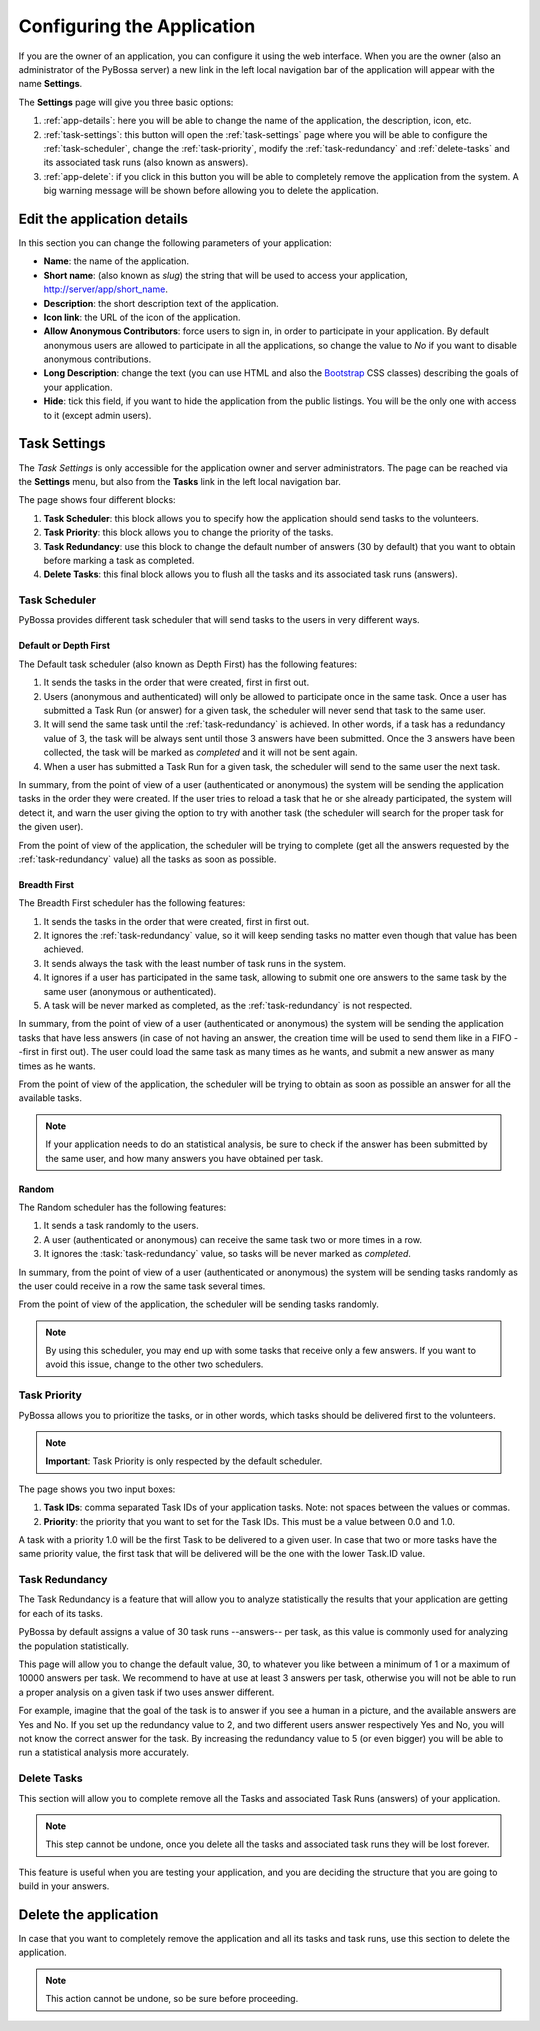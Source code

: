 ===========================
Configuring the Application
===========================

If you are the owner of an application, you can configure it using the web
interface. When you are the owner (also an administrator of the PyBossa server) a new 
link in the left local navigation bar of the application will appear with the
name **Settings**.

.. image:: http://i.imgur.com/IiB0sMG.png
    :width: 100%

The **Settings** page will give you three basic options:

#. :ref:`app-details`: here you will be able to change the name
   of the application, the description, icon, etc.
#. :ref:`task-settings`: this button will open the :ref:`task-settings` page where you
   will be able to configure the :ref:`task-scheduler`, change the
   :ref:`task-priority`, modify the
   :ref:`task-redundancy` 
   and :ref:`delete-tasks` and its associated task runs (also known as
   answers).
#. :ref:`app-delete`: if you click in this button you will be able to
   completely remove the application from the system. A big warning message
   will be shown before allowing you to delete the application.

.. _app-details:

Edit the application details
============================

In this section you can change the following parameters of your application:

* **Name**: the name of the application.
* **Short name**: (also known as *slug*) the string that will be used to access
  your application, http://server/app/short_name.
* **Description**: the short description text of the application.
* **Icon link**: the URL of the icon of the application.
* **Allow Anonymous Contributors**: force users to sign in, in order to
  participate in your application. By default anonymous users are allowed to
  participate in all the applications, so change the value to *No* if you want
  to disable anonymous contributions.
* **Long Description**: change the text (you can use HTML and also the
  `Bootstrap`_ CSS classes) describing the goals of your application.
* **Hide**: tick this field, if you want to hide the application from the
  public listings. You will be the only one with access to it (except admin
  users).

.. image:: http://i.imgur.com/LemKrKJ.png
    :width: 100%

.. _`Bootstrap`: http://twitter.github.io/bootstrap/

.. _task-settings:

Task Settings
=============

The *Task Settings* is only accessible for the application owner and server
administrators. The page can be reached via the **Settings** menu, but also
from the **Tasks** link in the left local navigation bar. 

.. image:: http://i.imgur.com/znVy3ON.png
    :width: 100%

The page shows four different blocks:

#. **Task Scheduler**: this block allows you to specify how the application
   should send tasks to the volunteers.
#. **Task Priority**: this block allows you to change the priority of the tasks.
#. **Task Redundancy**: use this block to change the default number of answers
   (30 by default) that you want to obtain before marking a task as completed.
#. **Delete Tasks**: this final block allows you to flush all the tasks and its
   associated task runs (answers).

.. _task-scheduler:

Task Scheduler
--------------

PyBossa provides different task scheduler that will send tasks to the users in
very different ways. 

.. image:: http://i.imgur.com/1KeSido.png
    :width: 100%

Default or Depth First
~~~~~~~~~~~~~~~~~~~~~~

The Default task scheduler (also known as Depth First) has the following
features:

#. It sends the tasks in the order that were created, first in first out.
#. Users (anonymous and authenticated) will only be allowed to participate once
   in the same task. Once a user has submitted a Task Run (or answer) for
   a given task, the scheduler will never send that task to the same user.
#. It will send the same task until the :ref:`task-redundancy` is achieved. In
   other words, if a task has a redundancy value of 3, the task will be always
   sent until those 3 answers have been submitted. Once the 3 answers have been
   collected, the task will be marked as *completed* and it will not be sent
   again.
#. When a user has submitted a Task Run for a given task, the scheduler
   will send to the same user the next task.

In summary, from the point of view of a user (authenticated or anonymous) the
system will be sending the application tasks in the order they were created. If
the user tries to reload a task that he or she already participated, the system
will detect it, and warn the user giving the option to try with another task
(the scheduler will search for the proper task for the given user).

From the point of view of the application, the scheduler will be trying to
complete (get all the answers requested by the :ref:`task-redundancy` value) all
the tasks as soon as possible.

Breadth First
~~~~~~~~~~~~~

The Breadth First scheduler has the following features:

#. It sends the tasks in the order that were created, first in first out.
#. It ignores the :ref:`task-redundancy` value, so it will keep sending tasks
   no matter even though that value has been achieved.
#. It sends always the task with the least number of task runs in the system.
#. It ignores if a user has participated in the same task, allowing to submit
   one ore answers to the same task by the same user (anonymous or
   authenticated).
#. A task will be never marked as completed, as the :ref:`task-redundancy` is
   not respected.

In summary, from the point of view of a user (authenticated or anonymous) the
system will be sending the application tasks that have less answers (in case of
not having an answer, the creation time will be used to send them like in
a FIFO --first in first out). The user could load the same task as many times
as he wants, and submit a new answer as many times as he wants.

From the point of view of the application, the scheduler will be trying to obtain 
as soon as possible an answer for all the available tasks. 

.. note::

    If your application needs to do an statistical analysis, be sure to check if
    the answer has been submitted by the same user, and how many answers you have
    obtained per task.

Random
~~~~~~

The Random scheduler has the following features:

#. It sends a task randomly to the users.
#. A user (authenticated or anonymous) can receive the same task two or more
   times in a row.
#. It ignores the :task:`task-redundancy` value, so tasks will be never marked
   as *completed*.

In summary, from the point of view of a user (authenticated or anonymous) the
system will be sending tasks randomly as the user could receive in a row the
same task several times. 

From the point of view of the application, the scheduler will be sending tasks
randomly.

.. note::
    By using this scheduler, you may end up with some tasks that receive only
    a few answers. If you want to avoid this issue, change to the other two
    schedulers.

.. _task-priority:

Task Priority
--------------

PyBossa allows you to prioritize the tasks, or in other words, which tasks
should be delivered first to the volunteers.

.. image:: http://i.imgur.com/gay8VAw.png
    :width: 100%

.. note::
    **Important**: Task Priority is only respected by the default scheduler.

The page shows you two input boxes:

#. **Task IDs**: comma separated Task IDs of your application tasks. Note: not
   spaces between the values or commas.
#. **Priority**: the priority that you want to set for the Task IDs. This must
   be a value between 0.0 and 1.0.

A task with a priority 1.0 will be the first Task to be delivered to a given
user. In case that two or more tasks have the same priority value, the first task
that will be delivered will be the one with the lower Task.ID value.

.. _task-redundancy:

Task Redundancy
---------------

The Task Redundancy is a feature that will allow you to analyze statistically
the results that your application are getting for each of its tasks.

PyBossa by default assigns a value of 30 task runs --answers-- per task, as
this value is commonly used for analyzing the population statistically.

This page will allow you to change the default value, 30, to whatever you like
between a minimum of 1 or a maximum of 10000 answers per task. We recommend to
have at use at least 3 answers per task, otherwise you will not be able to run
a proper analysis on a given task if two uses answer different. 

.. image:: http://i.imgur.com/rDrG8Bp.png
    :width: 100%

For example, imagine that the goal of the task is to answer if you see a human 
in a picture, and the available answers are Yes and No. If you set up the
redundancy value to 2, and two different users answer respectively Yes and No,
you will not know the correct answer for the task. By increasing the redundancy
value to 5 (or even bigger) you will be able to run a statistical analysis more
accurately.

.. _delete-tasks:

Delete Tasks
------------

This section will allow you to complete remove all the Tasks and associated
Task Runs (answers) of your application.

.. image:: http://i.imgur.com/VmUeaWq.png
    :width: 100%

.. note::
    This step cannot be undone, once you delete all the tasks and associated
    task runs they will be lost forever.

This feature is useful when you are testing your application, and you are
deciding the structure that you are going to build in your answers. 

.. _app-delete:

Delete the application
======================

In case that you want to completely remove the application and all its tasks
and task runs, use this section to delete the application.

.. image:: http://i.imgur.com/Et4EAyj.png
    :width: 100%

.. note::
    This action cannot be undone, so be sure before proceeding.
